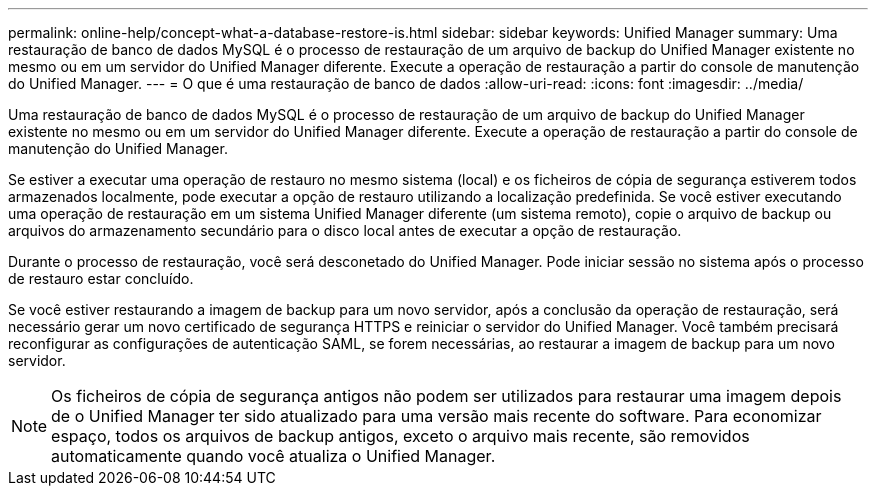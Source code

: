 ---
permalink: online-help/concept-what-a-database-restore-is.html 
sidebar: sidebar 
keywords: Unified Manager 
summary: Uma restauração de banco de dados MySQL é o processo de restauração de um arquivo de backup do Unified Manager existente no mesmo ou em um servidor do Unified Manager diferente. Execute a operação de restauração a partir do console de manutenção do Unified Manager. 
---
= O que é uma restauração de banco de dados
:allow-uri-read: 
:icons: font
:imagesdir: ../media/


[role="lead"]
Uma restauração de banco de dados MySQL é o processo de restauração de um arquivo de backup do Unified Manager existente no mesmo ou em um servidor do Unified Manager diferente. Execute a operação de restauração a partir do console de manutenção do Unified Manager.

Se estiver a executar uma operação de restauro no mesmo sistema (local) e os ficheiros de cópia de segurança estiverem todos armazenados localmente, pode executar a opção de restauro utilizando a localização predefinida. Se você estiver executando uma operação de restauração em um sistema Unified Manager diferente (um sistema remoto), copie o arquivo de backup ou arquivos do armazenamento secundário para o disco local antes de executar a opção de restauração.

Durante o processo de restauração, você será desconetado do Unified Manager. Pode iniciar sessão no sistema após o processo de restauro estar concluído.

Se você estiver restaurando a imagem de backup para um novo servidor, após a conclusão da operação de restauração, será necessário gerar um novo certificado de segurança HTTPS e reiniciar o servidor do Unified Manager. Você também precisará reconfigurar as configurações de autenticação SAML, se forem necessárias, ao restaurar a imagem de backup para um novo servidor.

[NOTE]
====
Os ficheiros de cópia de segurança antigos não podem ser utilizados para restaurar uma imagem depois de o Unified Manager ter sido atualizado para uma versão mais recente do software. Para economizar espaço, todos os arquivos de backup antigos, exceto o arquivo mais recente, são removidos automaticamente quando você atualiza o Unified Manager.

====